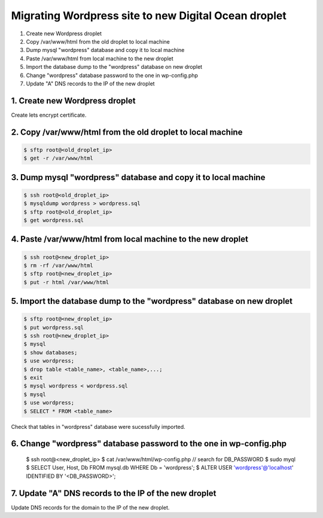 =====================================================
Migrating Wordpress site to new Digital Ocean droplet
=====================================================

1. Create new Wordpress droplet
2. Copy /var/www/html from the old droplet to local machine
3. Dump mysql "wordpress" database and copy it to local machine
4. Paste /var/www/html from local machine to the new droplet
5. Import the database dump to the "wordpress" database on new droplet
6. Change "wordpress" database password to the one in wp-config.php
7. Update "A" DNS records to the IP of the new droplet


1. Create new Wordpress droplet
-------------------------------

Create lets encrypt certificate.


2. Copy /var/www/html from the old droplet to local machine
-----------------------------------------------------------

.. code-block::

    $ sftp root@<old_droplet_ip>
    $ get -r /var/www/html


3. Dump mysql "wordpress" database and copy it to local machine
---------------------------------------------------------------

.. code-block::

    $ ssh root@<old_droplet_ip>
    $ mysqldump wordpress > wordpress.sql
    $ sftp root@<old_droplet_ip>
    $ get wordpress.sql

4. Paste /var/www/html from local machine to the new droplet
------------------------------------------------------------

.. code-block::

    $ ssh root@<new_droplet_ip>
    $ rm -rf /var/www/html
    $ sftp root@<new_droplet_ip>
    $ put -r html /var/www/html

5. Import the database dump to the "wordpress" database on new droplet
----------------------------------------------------------------------

.. code-block::

    $ sftp root@<new_droplet_ip>
    $ put wordpress.sql
    $ ssh root@<new_droplet_ip>
    $ mysql
    $ show databases;
    $ use wordpress;
    $ drop table <table_name>, <table_name>,...;
    $ exit
    $ mysql wordpress < wordpress.sql
    $ mysql
    $ use wordpress;
    $ SELECT * FROM <table_name>

Check that tables in "wordpress" database were sucessfully imported.

6. Change "wordpress" database password to the one in wp-config.php
-------------------------------------------------------------------

    $ ssh root@<new_droplet_ip>
    $ cat /var/www/html/wp-config.php // search for DB_PASSWORD
    $ sudo myql
    $ SELECT User, Host, Db FROM mysql.db WHERE Db = 'wordpress';
    $ ALTER USER 'wordpress'@'localhost' IDENTIFIED BY '<DB_PASSWORD>';

7. Update "A" DNS records to the IP of the new droplet
------------------------------------------------------

Update DNS records for the domain to the IP of the new droplet.

